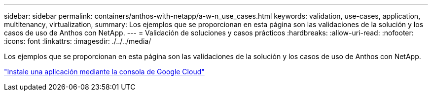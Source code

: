 ---
sidebar: sidebar 
permalink: containers/anthos-with-netapp/a-w-n_use_cases.html 
keywords: validation, use-cases, application, multitenancy, virtualization, 
summary: Los ejemplos que se proporcionan en esta página son las validaciones de la solución y los casos de uso de Anthos con NetApp. 
---
= Validación de soluciones y casos prácticos
:hardbreaks:
:allow-uri-read: 
:nofooter: 
:icons: font
:linkattrs: 
:imagesdir: ./../../media/


[role="lead"]
Los ejemplos que se proporcionan en esta página son las validaciones de la solución y los casos de uso de Anthos con NetApp.

link:a-w-n_use_case_deploy_app_with_cloud_console.html["Instale una aplicación mediante la consola de Google Cloud"]
